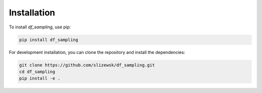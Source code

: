 Installation
============

To install `df_sampling`, use pip:

.. code-block::

   pip install df_sampling

For development installation, you can clone the repository and install the dependencies:

.. code-block::

   git clone https://github.com/slizewsk/df_sampling.git
   cd df_sampling
   pip install -e .
